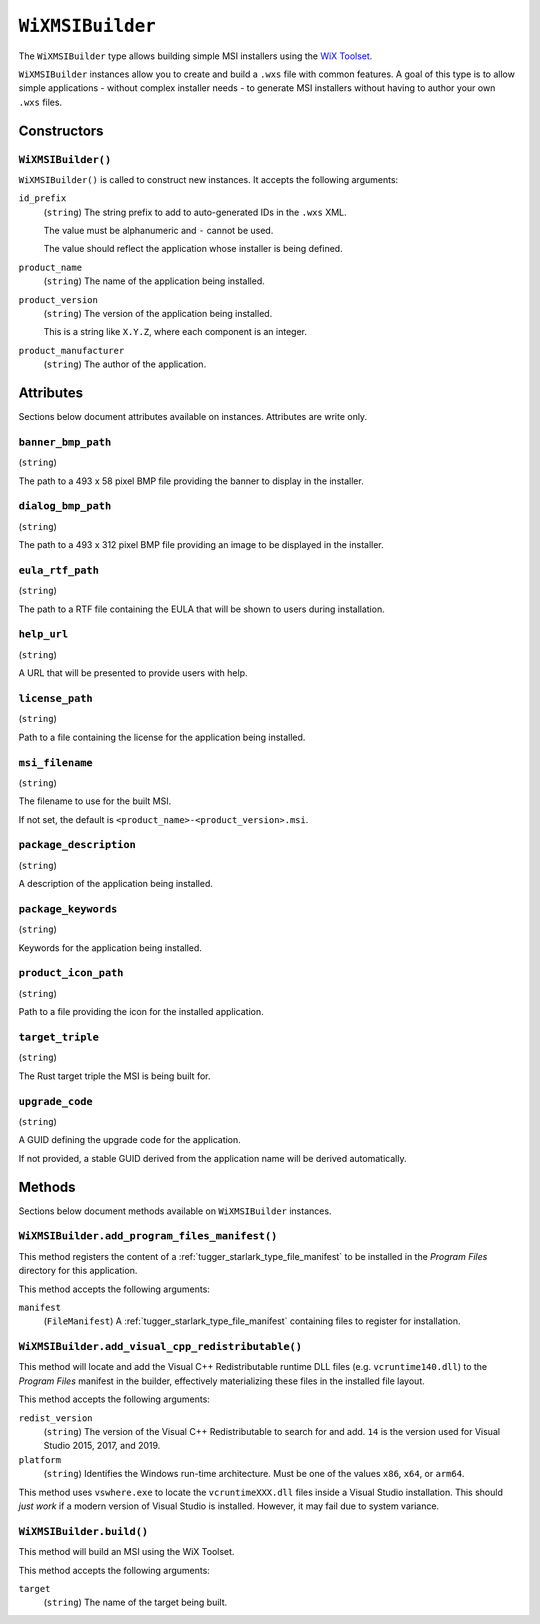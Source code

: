 .. _tugger_starlark_type_wix_msi_builder:

=================
``WiXMSIBuilder``
=================

The ``WiXMSIBuilder`` type allows building simple MSI installers using the
`WiX Toolset <https://wixtoolset.org/>`_.

``WiXMSIBuilder`` instances allow you to create and build a ``.wxs`` file with
common features. A goal of this type is to allow simple applications - without
complex installer needs - to generate MSI installers without having to author
your own ``.wxs`` files.

.. _tugger_starlark_type_wix_msi_builder_constructors:

Constructors
============

``WiXMSIBuilder()``
-------------------

``WiXMSIBuilder()`` is called to construct new instances. It accepts
the following arguments:

``id_prefix``
   (``string``) The string prefix to add to auto-generated IDs in the ``.wxs``
   XML.

   The value must be alphanumeric and ``-`` cannot be used.

   The value should reflect the application whose installer is being
   defined.

``product_name``
   (``string``) The name of the application being installed.

``product_version``
   (``string``) The version of the application being installed.

   This is a string like ``X.Y.Z``, where each component is an integer.

``product_manufacturer``
   (``string``) The author of the application.

.. _tugger_starlark_type_wix_msi_builder_attributes:

Attributes
==========

Sections below document attributes available on instances. Attributes
are write only.

``banner_bmp_path``
-------------------

(``string``)

The path to a 493 x 58 pixel BMP file providing the banner to display in
the installer.

``dialog_bmp_path``
-------------------

(``string``)

The path to a 493 x 312 pixel BMP file providing an image to be displayed in
the installer.

``eula_rtf_path``
-----------------

(``string``)

The path to a RTF file containing the EULA that will be shown to users during
installation.

``help_url``
------------

(``string``)

A URL that will be presented to provide users with help.

``license_path``
----------------

(``string``)

Path to a file containing the license for the application being installed.

``msi_filename``
----------------

(``string``)

The filename to use for the built MSI.

If not set, the default is ``<product_name>-<product_version>.msi``.

``package_description``
-----------------------

(``string``)

A description of the application being installed.

``package_keywords``
--------------------

(``string``)

Keywords for the application being installed.

``product_icon_path``
---------------------

(``string``)

Path to a file providing the icon for the installed application.

``target_triple``
-----------------

(``string``)

The Rust target triple the MSI is being built for.

``upgrade_code``
----------------

(``string``)

A GUID defining the upgrade code for the application.

If not provided, a stable GUID derived from the application name will be
derived automatically.

.. _tugger_starlark_type_wix_msi_builder_methods:

Methods
=======

Sections below document methods available on ``WiXMSIBuilder`` instances.

.. _tugger_starlark_type_wix_msi_builder.add_program_files_manifest:

``WiXMSIBuilder.add_program_files_manifest()``
----------------------------------------------

This method registers the content of a
:ref:`tugger_starlark_type_file_manifest` to be installed in the *Program Files*
directory for this application.

This method accepts the following arguments:

``manifest``
   (``FileManifest``) A :ref:`tugger_starlark_type_file_manifest` containing files
   to register for installation.

.. _tugger_starlark_type_wix_msi_builder.add_visual_cpp_redistributable:

``WiXMSIBuilder.add_visual_cpp_redistributable()``
--------------------------------------------------

This method will locate and add the Visual C++ Redistributable runtime DLL
files (e.g. ``vcruntime140.dll``) to the *Program Files* manifest in the builder,
effectively materializing these files in the installed file layout.

This method accepts the following arguments:

``redist_version``
   (``string``) The version of the Visual C++ Redistributable to search for and
   add. ``14`` is the version used for Visual Studio 2015, 2017, and 2019.

``platform``
   (``string``) Identifies the Windows run-time architecture. Must be one of
   the values ``x86``, ``x64``, or ``arm64``.

This method uses ``vswhere.exe`` to locate the ``vcruntimeXXX.dll`` files inside
a Visual Studio installation. This should *just work* if a modern version of
Visual Studio is installed. However, it may fail due to system variance.

.. _tugger_starlark_type_wix_msi_builder.build:

``WiXMSIBuilder.build()``
-------------------------

This method will build an MSI using the WiX Toolset.

This method accepts the following arguments:

``target``
   (``string``) The name of the target being built.

